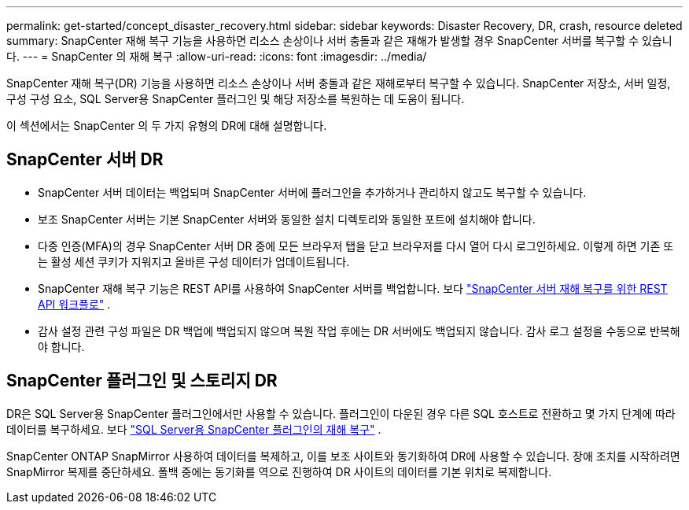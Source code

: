 ---
permalink: get-started/concept_disaster_recovery.html 
sidebar: sidebar 
keywords: Disaster Recovery, DR, crash, resource deleted 
summary: SnapCenter 재해 복구 기능을 사용하면 리소스 손상이나 서버 충돌과 같은 재해가 발생할 경우 SnapCenter 서버를 복구할 수 있습니다. 
---
= SnapCenter 의 재해 복구
:allow-uri-read: 
:icons: font
:imagesdir: ../media/


[role="lead"]
SnapCenter 재해 복구(DR) 기능을 사용하면 리소스 손상이나 서버 충돌과 같은 재해로부터 복구할 수 있습니다.  SnapCenter 저장소, 서버 일정, 구성 구성 요소, SQL Server용 SnapCenter 플러그인 및 해당 저장소를 복원하는 데 도움이 됩니다.

이 섹션에서는 SnapCenter 의 두 가지 유형의 DR에 대해 설명합니다.



== SnapCenter 서버 DR

* SnapCenter 서버 데이터는 백업되며 SnapCenter 서버에 플러그인을 추가하거나 관리하지 않고도 복구할 수 있습니다.
* 보조 SnapCenter 서버는 기본 SnapCenter 서버와 동일한 설치 디렉토리와 동일한 포트에 설치해야 합니다.
* 다중 인증(MFA)의 경우 SnapCenter 서버 DR 중에 모든 브라우저 탭을 닫고 브라우저를 다시 열어 다시 로그인하세요.  이렇게 하면 기존 또는 활성 세션 쿠키가 지워지고 올바른 구성 데이터가 업데이트됩니다.
* SnapCenter 재해 복구 기능은 REST API를 사용하여 SnapCenter 서버를 백업합니다. 보다 link:../tech-refresh/task_tech_refresh_server_host.html["SnapCenter 서버 재해 복구를 위한 REST API 워크플로"] .
* 감사 설정 관련 구성 파일은 DR 백업에 백업되지 않으며 복원 작업 후에는 DR 서버에도 백업되지 않습니다.  감사 로그 설정을 수동으로 반복해야 합니다.




== SnapCenter 플러그인 및 스토리지 DR

DR은 SQL Server용 SnapCenter 플러그인에서만 사용할 수 있습니다.  플러그인이 다운된 경우 다른 SQL 호스트로 전환하고 몇 가지 단계에 따라 데이터를 복구하세요. 보다 link:../protect-scsql/task_disaster_recovery_scsql.html["SQL Server용 SnapCenter 플러그인의 재해 복구"] .

SnapCenter ONTAP SnapMirror 사용하여 데이터를 복제하고, 이를 보조 사이트와 동기화하여 DR에 사용할 수 있습니다.  장애 조치를 시작하려면 SnapMirror 복제를 중단하세요.  폴백 중에는 동기화를 역으로 진행하여 DR 사이트의 데이터를 기본 위치로 복제합니다.
